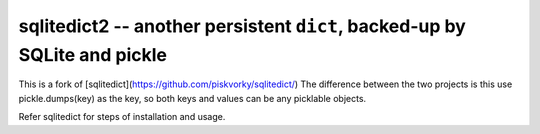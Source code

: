 =================================================================
sqlitedict2 -- another persistent ``dict``, backed-up by SQLite and pickle
=================================================================

This is a fork of [sqlitedict](https://github.com/piskvorky/sqlitedict/)
The difference between the two projects is this use pickle.dumps(key) 
as the key, so both keys and values can be any picklable objects. 

Refer sqlitedict for steps of installation and usage.
